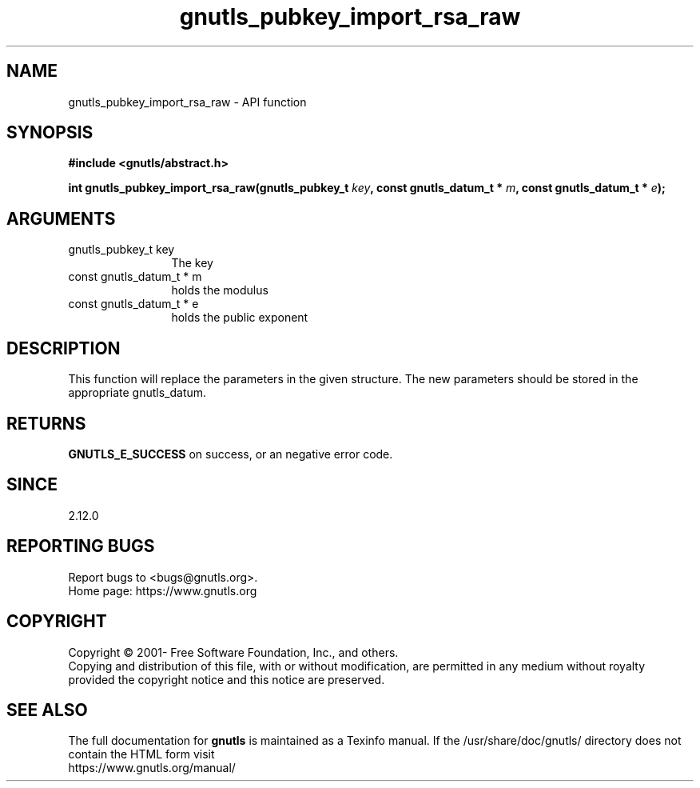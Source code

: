 .\" DO NOT MODIFY THIS FILE!  It was generated by gdoc.
.TH "gnutls_pubkey_import_rsa_raw" 3 "3.7.9" "gnutls" "gnutls"
.SH NAME
gnutls_pubkey_import_rsa_raw \- API function
.SH SYNOPSIS
.B #include <gnutls/abstract.h>
.sp
.BI "int gnutls_pubkey_import_rsa_raw(gnutls_pubkey_t " key ", const gnutls_datum_t * " m ", const gnutls_datum_t * " e ");"
.SH ARGUMENTS
.IP "gnutls_pubkey_t key" 12
The key
.IP "const gnutls_datum_t * m" 12
holds the modulus
.IP "const gnutls_datum_t * e" 12
holds the public exponent
.SH "DESCRIPTION"
This function will replace the parameters in the given structure.
The new parameters should be stored in the appropriate
gnutls_datum.
.SH "RETURNS"
\fBGNUTLS_E_SUCCESS\fP on success, or an negative error code.
.SH "SINCE"
2.12.0
.SH "REPORTING BUGS"
Report bugs to <bugs@gnutls.org>.
.br
Home page: https://www.gnutls.org

.SH COPYRIGHT
Copyright \(co 2001- Free Software Foundation, Inc., and others.
.br
Copying and distribution of this file, with or without modification,
are permitted in any medium without royalty provided the copyright
notice and this notice are preserved.
.SH "SEE ALSO"
The full documentation for
.B gnutls
is maintained as a Texinfo manual.
If the /usr/share/doc/gnutls/
directory does not contain the HTML form visit
.B
.IP https://www.gnutls.org/manual/
.PP
